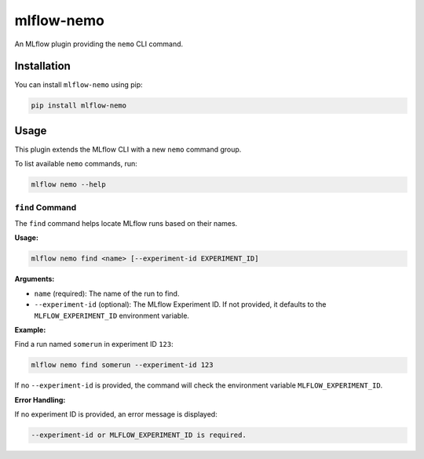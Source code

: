 mlflow-nemo
===========

.. image:: https://github.com/kqf/mlflow-nemo/actions/workflows/tests.yml/badge.svg
   :target: https://github.com/kqf/mlflow-nemo/actions
   :alt: Tests

.. image:: https://img.shields.io/pypi/dm/mlflow-nemo.svg
   :target: https://pypi.org/project/mlflow-nemo/
   :alt: PyPI Downloads

An MLflow plugin providing the ``nemo`` CLI command.

Installation
------------
You can install ``mlflow-nemo`` using pip:

.. code-block:: bash

    pip install mlflow-nemo

Usage
-----

This plugin extends the MLflow CLI with a new ``nemo`` command group.

To list available ``nemo`` commands, run:

.. code-block:: bash

    mlflow nemo --help

``find`` Command
^^^^^^^^^^^^^^^^

The ``find`` command helps locate MLflow runs based on their names.

**Usage:**

.. code-block:: bash

    mlflow nemo find <name> [--experiment-id EXPERIMENT_ID]

**Arguments:**

- ``name`` (required): The name of the run to find.
- ``--experiment-id`` (optional): The MLflow Experiment ID. If not provided, it defaults to the ``MLFLOW_EXPERIMENT_ID`` environment variable.

**Example:**

Find a run named ``somerun`` in experiment ID ``123``:

.. code-block:: bash

    mlflow nemo find somerun --experiment-id 123

If no ``--experiment-id`` is provided, the command will check the environment variable ``MLFLOW_EXPERIMENT_ID``.

**Error Handling:**

If no experiment ID is provided, an error message is displayed:

.. code-block:: bash

    --experiment-id or MLFLOW_EXPERIMENT_ID is required.
